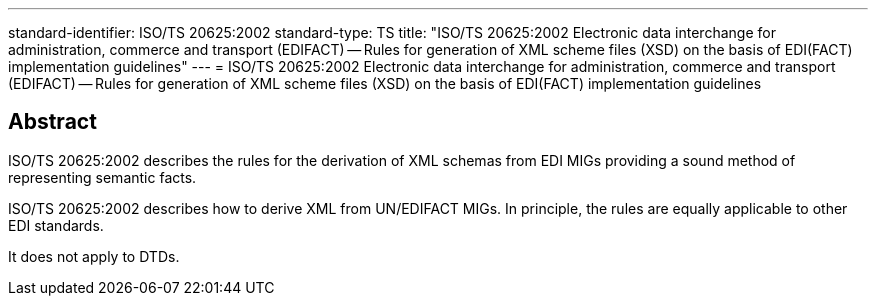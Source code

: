 ---
standard-identifier: ISO/TS 20625:2002
standard-type: TS
title: "ISO/TS 20625:2002 Electronic data interchange for administration, commerce and transport (EDIFACT) -- Rules for generation of XML scheme files (XSD) on the basis of EDI(FACT) implementation guidelines"
---
= ISO/TS 20625:2002 Electronic data interchange for administration, commerce and transport (EDIFACT) -- Rules for generation of XML scheme files (XSD) on the basis of EDI(FACT) implementation guidelines

== Abstract

ISO/TS 20625:2002 describes the rules for the derivation of XML schemas from EDI MIGs providing a sound method of representing semantic facts.

ISO/TS 20625:2002 describes how to derive XML from UN/EDIFACT MIGs. In principle, the rules are equally applicable to other EDI standards.

It does not apply to DTDs.

